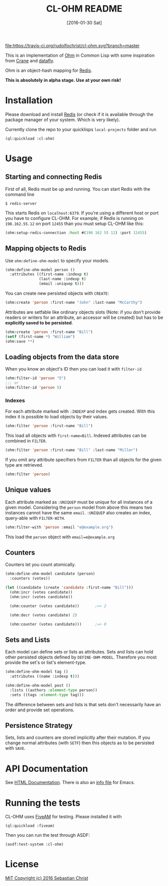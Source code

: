 #+title: CL-OHM README
#+date: [2016-01-30 Sat]
#+startup: showall

[[https://travis-ci.org/rudolfochrist/cl-ohm][file:https://travis-ci.org/rudolfochrist/cl-ohm.svg?branch=master]]

This is an implementation of [[http://ohm.keyvalue.org/][Ohm]] in Common Lisp with some inspiration from [[http://eudoxia.me/crane/][Crane]] and [[https://github.com/fukamachi/datafly][datafly]].

Ohm is an object-hash mapping for [[http://redis.io/][Redis]].

*This is absolutely in alpha stage. Use at your own risk!*

* Installation

Please download and install [[http://redis.io/download][Redis]] (or check if it is available through the package manager of your
system. Which is very likely).

Currently clone the repo to your quicklisps =local-projects= folder and run

: (ql:quickload :cl-ohm)

* Usage

** Starting and connecting Redis

First of all, Redis must be up and running. You can start Redis with the command line

: $ redis-server

This starts Redis on =localhost:6379=. If you're using a different host or port you have to configure
CL-OHM. For example, if Redis is running on =198.162.55.12= on port =12455= than you must setup CL-OHM like
this:

#+BEGIN_SRC lisp
(ohm:setup-redis-connection :host #(198 162 55 12) :port 12455)
#+END_SRC

** Mapping objects to Redis

Use =ohm:define-ohm-model= to specify your models.

#+BEGIN_SRC lisp :export code
(ohm:define-ohm-model person ()
  :attributes ((first-name :indexp t)
               (last-name :indexp t)
               (email :uniquep t)))
#+END_SRC

You can create new persisted objects with =CREATE=:

#+BEGIN_SRC lisp
(ohm:create 'person :first-name "John" :last-name "McCarthy")
#+END_SRC

Attributes are setfable like ordinary objects slots (Note: if you don't provide readers or writers
for an attribute, an accessor will be created) but has to be *explicitly saved to be persisted*.

#+BEGIN_SRC lisp
(ohm:create 'person :first-name "Bill")
(setf (first-name *) "William")
(ohm:save **)
#+END_SRC

** Loading objects from the data store

When you know an object's ID then you can load it with =filter-id=

#+BEGIN_SRC lisp
(ohm:filter-id 'person "5")
;;; or
(ohm:filter-id 'person 5)
#+END_SRC

*** Indexes

For each attribute marked with =:INDEXP= and index gets created. With this index it is possible to load
objects by their values.

#+BEGIN_SRC lisp
(ohm:filter 'person :first-name "Bill")
#+END_SRC

This load all objects with =first-name=Bill=. Indexed attributes can be combined in =FILTER=.

#+BEGIN_SRC lisp
(ohm:filter 'person :first-name "Bill" :last-name "Miller")
#+END_SRC

If you omit any attribute specifiers from =FILTER= than all objects for the given type are retrieved.

#+BEGIN_SRC lisp
(ohm:filter 'person)
#+END_SRC

** Unique values

Each attribute marked as =:UNIQUEP= must be unique for all instances of a given model. Considering the
=person= model from above this means two instances cannot have the same =email=. =:UNIQUEP= also creates an
index, query-able with =FILTER-WITH=.

#+BEGIN_SRC lisp
(ohm:filter-with 'person :email "e@example.org")
#+END_SRC

This load the =person= object with =email=e@example.org=

** Counters

Counters let you count atomically.

#+BEGIN_SRC lisp
(ohm:define-ohm-model candidate (person)
  :counters (votes))

(let ((candidate (create 'candidate :first-name "Bill")))
  (ohm:incr (votes candidate))
  (ohm:incr (votes candidate))

  (ohm:counter (votes candidate))       ;=> 2

  (ohm:decr (votes candidate) 2)

  (ohm:counter (votes candidate)))      ;=> 0
#+END_SRC

** Sets and Lists

Each model can define sets or lists as attributes. Sets and lists can hold other persisted objects defined by
=DEFINE-OHM-MODEL=. Therefore you most provide the set's or list's element-type.

#+BEGIN_SRC lisp
(ohm:define-ohm-model tag ()
  :attributes ((name :indexp t)))

(ohm:define-ohm-model post ()
  :lists ((authors :element-type person))
  :sets ((tags :element-type tag)))
#+END_SRC

The difference between sets and lists is that sets don't necessarily have an order and
provide set operations.

** Persistence Strategy

Sets, lists and counters are stored implicitly after their mutation. If you change normal attributes (with
=SETF=) then this objects as to be persisted with =SAVE=.

* API Documentation

See [[http://rudolfochrist.github.com/cl-ohm][HTML Documentation]]. There is also an [[file:docs/cl-ohm.info][info file]] for Emacs.

* Running the tests

CL-OHM uses [[https://common-lisp.net/project/fiveam/docs/index.html][FiveAM]] for testing. Please installed it with

: (ql:quickload :fiveam)

Then you can run the test through ASDF:

: (asdf:test-system :cl-ohm)

* License

[[file:LICENSE][MIT Copyright (c) 2016 Sebastian Christ]]
